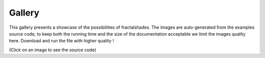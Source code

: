 *******
Gallery
*******

This gallery presents a showcase of the possibilities of fractalshades.
The images are auto-generated from the examples source code, to keep both the
running time and the size of the documentation acceptable we limit the images
quality here. Download and run the file with higher quality !

(Click on an image to see the source code)



